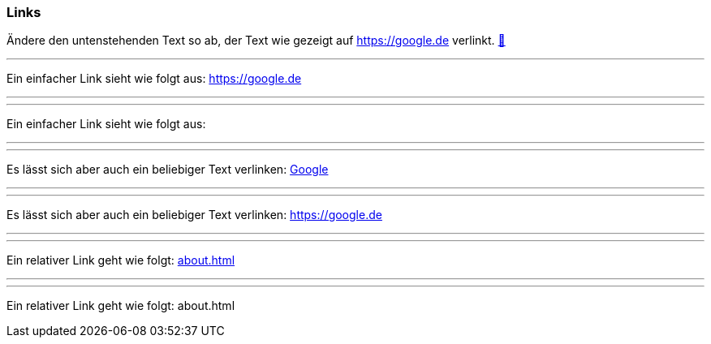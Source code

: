 ifndef::imagesdir[:imagesdir: ../images]

=== Links

Ändere den untenstehenden Text so ab, der Text wie gezeigt auf https://google.de verlinkt.
https://docs.asciidoctor.org/asciidoc/latest/syntax-quick-reference/#links[📖, role=docs, target=docs]

'''
//solution
Ein einfacher Link sieht wie folgt aus: https://google.de

'''
//hint


'''
// Deine Eingabe

Ein einfacher Link sieht wie folgt aus:


''''

//target
'''

Es lässt sich aber auch ein beliebiger Text verlinken: https://google.de[Google]

'''

'''
Es lässt sich aber auch ein beliebiger Text verlinken: https://google.de

''''

//target
'''
Ein relativer Link geht wie folgt: link:about.html[]

//hint
'''

// Deine Eingabe
'''
Ein relativer Link geht wie folgt: about.html

